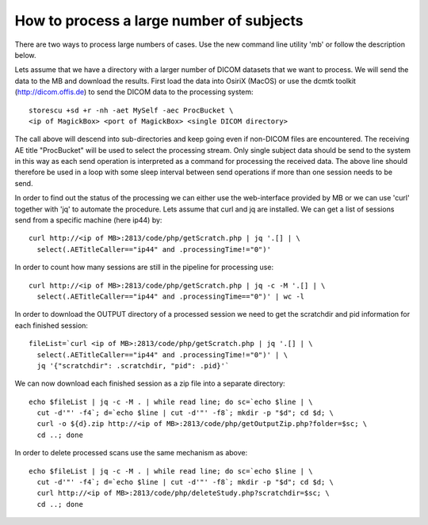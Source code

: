.. _LargeProjects:

*******************************************
How to process a large number of subjects
*******************************************

There are two ways to process large numbers of cases. Use the new command line utility 'mb' or follow the description below.

Lets assume that we have a directory with a larger number of DICOM datasets that we want to process. We will send the data to the MB and download the results. First load the data into OsiriX (MacOS) or use the dcmtk toolkit (http://dicom.offis.de) to send the DICOM data to the processing system::

   storescu +sd +r -nh -aet MySelf -aec ProcBucket \
   <ip of MagickBox> <port of MagickBox> <single DICOM directory>

The call above will descend into sub-directories and keep going even if non-DICOM files are encountered. The receiving AE title "ProcBucket" will be used to select the processing stream. Only single subject data should be send to the system in this way as each send operation is interpreted as a command for processing the received data. The above line should therefore be used in a loop with some sleep interval between send operations if more than one session needs to be send.

In order to find out the status of the processing we can either use the web-interface provided by MB or we can use 'curl' together with 'jq' to automate the procedure. Lets assume that curl and jq are installed. We can get a list of sessions send from a specific machine (here ip44) by::

   curl http://<ip of MB>:2813/code/php/getScratch.php | jq '.[] | \
     select(.AETitleCaller=="ip44" and .processingTime!="0")'

In order to count how many sessions are still in the pipeline for processing use::

   curl http://<ip of MB>:2813/code/php/getScratch.php | jq -c -M '.[] | \
     select(.AETitleCaller=="ip44" and .processingTime=="0")' | wc -l

In order to download the OUTPUT directory of a processed session we need to get the scratchdir and pid information for each finished session::

   fileList=`curl <ip of MB>:2813/code/php/getScratch.php | jq '.[] | \
     select(.AETitleCaller=="ip44" and .processingTime!="0")' | \
     jq '{"scratchdir": .scratchdir, "pid": .pid}'`

We can now download each finished session as a zip file into a separate directory::

   echo $fileList | jq -c -M . | while read line; do sc=`echo $line | \
     cut -d'"' -f4`; d=`echo $line | cut -d'"' -f8`; mkdir -p "$d"; cd $d; \
     curl -o ${d}.zip http://<ip of MB>:2813/code/php/getOutputZip.php?folder=$sc; \
     cd ..; done

In order to delete processed scans use the same mechanism as above::

   echo $fileList | jq -c -M . | while read line; do sc=`echo $line | \
     cut -d'"' -f4`; d=`echo $line | cut -d'"' -f8`; mkdir -p "$d"; cd $d; \
     curl http://<ip of MB>:2813/code/php/deleteStudy.php?scratchdir=$sc; \
     cd ..; done

